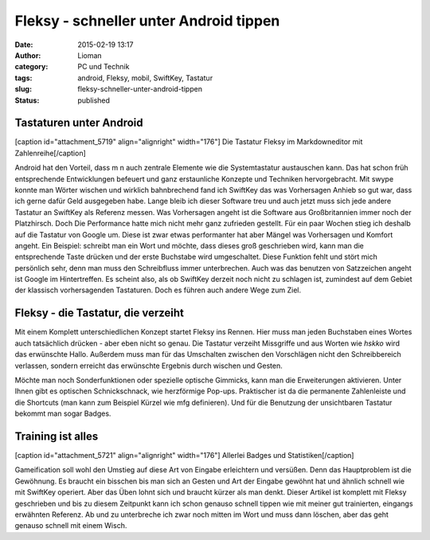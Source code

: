 Fleksy - schneller unter Android tippen
#######################################
:date: 2015-02-19 13:17
:author: Lioman
:category: PC und Technik
:tags: android, Fleksy, mobil, SwiftKey, Tastatur
:slug: fleksy-schneller-unter-android-tippen
:status: published

Tastaturen unter Android
~~~~~~~~~~~~~~~~~~~~~~~~

[caption id="attachment\_5719" align="alignright" width="176"]\ |Fleksy
mit Zahlenreihe| Die Tastatur Fleksy im Markdowneditor mit
Zahlenreihe[/caption]

Android hat den Vorteil, dass m n auch zentrale Elemente wie die
Systemtastatur austauschen kann. Das hat schon früh entsprechende
Entwicklungen befeuert und ganz erstaunliche Konzepte und Techniken
hervorgebracht. Mit swype konnte man Wörter wischen und wirklich
bahnbrechend fand ich SwiftKey das was Vorhersagen Anhieb so gut war,
dass ich gerne dafür Geld ausgegeben habe. Lange bleib ich dieser
Software treu und auch jetzt muss sich jede andere Tastatur an SwiftKey
als Referenz messen. Was Vorhersagen angeht ist die Software aus
Großbritannien immer noch der Platzhirsch. Doch Die Performance hatte
mich nicht mehr ganz zufrieden gestellt. Für ein paar Wochen stieg ich
deshalb auf die Tastatur von Google um. Diese ist zwar etwas
performanter hat aber Mängel was Vorhersagen und Komfort angeht. Ein
Beispiel: schreibt man ein Wort und möchte, dass dieses groß geschrieben
wird, kann man die entsprechende Taste drücken und der erste Buchstabe
wird umgeschaltet. Diese Funktion fehlt und stört mich persönlich sehr,
denn man muss den Schreibfluss immer unterbrechen. Auch was das benutzen
von Satzzeichen angeht ist Google im Hintertreffen. Es scheint also, als
ob SwiftKey derzeit noch nicht zu schlagen ist, zumindest auf dem Gebiet
der klassisch vorhersagenden Tastaturen. Doch es führen auch andere Wege
zum Ziel.

Fleksy - die Tastatur, die verzeiht
~~~~~~~~~~~~~~~~~~~~~~~~~~~~~~~~~~~

Mit einem Komplett unterschiedlichen Konzept startet Fleksy ins Rennen.
Hier muss man jeden Buchstaben eines Wortes auch tatsächlich drücken -
aber eben nicht so genau. Die Tastatur verzeiht Missgriffe und aus
Worten wie *hskko* wird das erwünschte Hallo. Außerdem muss man für das
Umschalten zwischen den Vorschlägen nicht den Schreibbereich verlassen,
sondern erreicht das erwünschte Ergebnis durch wischen und Gesten.

|wpid-wp-1424349527553.png|\ Möchte man noch Sonderfunktionen oder
spezielle optische Gimmicks, kann man die Erweiterungen aktivieren.
Unter Ihnen gibt es optischen Schnickschnack, wie herzförmige Pop-ups.
Praktischer ist da die permanente Zahlenleiste und die Shortcuts (man
kann zum Beispiel Kürzel wie mfg definieren). Und für die Benutzung der
unsichtbaren Tastatur bekommt man sogar Badges.

Training ist alles
~~~~~~~~~~~~~~~~~~

[caption id="attachment\_5721" align="alignright" width="176"]\ |Fleksy
Statistiken und Badges| Allerlei Badges und Statistiken[/caption]

Gameification soll wohl den Umstieg auf diese Art von Eingabe
erleichtern und versüßen. Denn das Hauptproblem ist die Gewöhnung. Es
braucht ein bisschen bis man sich an Gesten und Art der Eingabe gewöhnt
hat und ähnlich schnell wie mit SwiftKey operiert. Aber das Üben lohnt
sich und braucht kürzer als man denkt. Dieser Artikel ist komplett mit
Fleksy geschrieben und bis zu diesem Zeitpunkt kann ich schon genauso
schnell tippen wie mit meiner gut trainierten, eingangs erwähnten
Referenz. Ab und zu unterbreche ich zwar noch mitten im Wort und muss
dann löschen, aber das geht genauso schnell mit einem Wisch.

.. |Fleksy mit Zahlenreihe| image:: http://www.lioman.de/wp-content/uploads/wpid-wp-1424349595807-176x300.png
   :class: wp-image-5719 size-medium
   :width: 176px
   :height: 300px
   :target: http://www.lioman.de/wp-content/uploads/wpid-wp-1424349595807.png
.. |wpid-wp-1424349527553.png| image:: http://www.lioman.de/wp-content/uploads/wpid-wp-1424349527553-176x300.png
   :class: alignleft size-medium wp-image-5720
   :width: 176px
   :height: 300px
   :target: http://www.lioman.de/wp-content/uploads/wpid-wp-1424349527553.png
.. |Fleksy Statistiken und Badges| image:: http://www.lioman.de/wp-content/uploads/wpid-wp-1424349371333-176x300.png
   :class: wp-image-5721 size-medium
   :width: 176px
   :height: 300px
   :target: http://www.lioman.de/wp-content/uploads/wpid-wp-1424349371333.png
